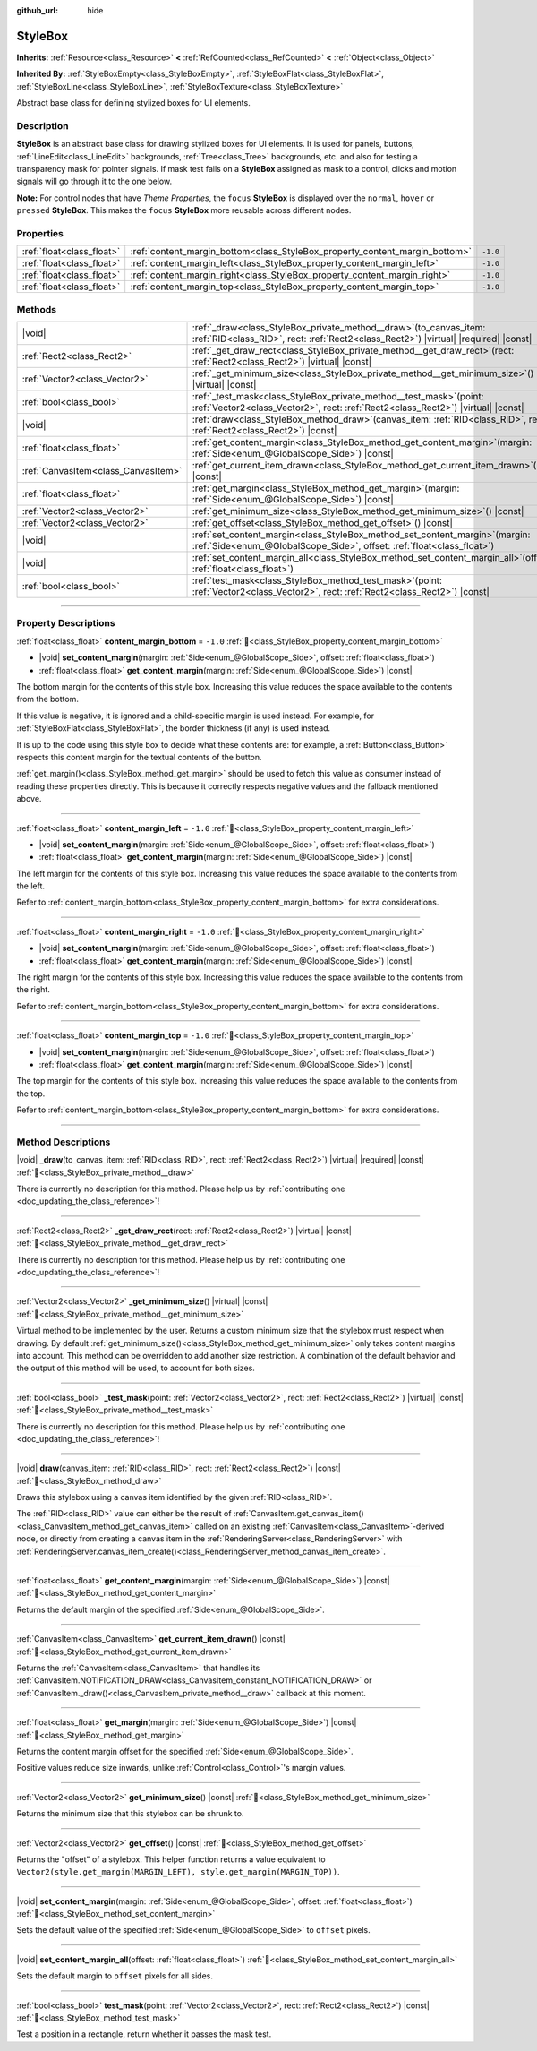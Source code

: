 :github_url: hide

.. DO NOT EDIT THIS FILE!!!
.. Generated automatically from Godot engine sources.
.. Generator: https://github.com/godotengine/godot/tree/master/doc/tools/make_rst.py.
.. XML source: https://github.com/godotengine/godot/tree/master/doc/classes/StyleBox.xml.

.. _class_StyleBox:

StyleBox
========

**Inherits:** :ref:`Resource<class_Resource>` **<** :ref:`RefCounted<class_RefCounted>` **<** :ref:`Object<class_Object>`

**Inherited By:** :ref:`StyleBoxEmpty<class_StyleBoxEmpty>`, :ref:`StyleBoxFlat<class_StyleBoxFlat>`, :ref:`StyleBoxLine<class_StyleBoxLine>`, :ref:`StyleBoxTexture<class_StyleBoxTexture>`

Abstract base class for defining stylized boxes for UI elements.

.. rst-class:: classref-introduction-group

Description
-----------

**StyleBox** is an abstract base class for drawing stylized boxes for UI elements. It is used for panels, buttons, :ref:`LineEdit<class_LineEdit>` backgrounds, :ref:`Tree<class_Tree>` backgrounds, etc. and also for testing a transparency mask for pointer signals. If mask test fails on a **StyleBox** assigned as mask to a control, clicks and motion signals will go through it to the one below.

\ **Note:** For control nodes that have *Theme Properties*, the ``focus`` **StyleBox** is displayed over the ``normal``, ``hover`` or ``pressed`` **StyleBox**. This makes the ``focus`` **StyleBox** more reusable across different nodes.

.. rst-class:: classref-reftable-group

Properties
----------

.. table::
   :widths: auto

   +---------------------------+-----------------------------------------------------------------------------+----------+
   | :ref:`float<class_float>` | :ref:`content_margin_bottom<class_StyleBox_property_content_margin_bottom>` | ``-1.0`` |
   +---------------------------+-----------------------------------------------------------------------------+----------+
   | :ref:`float<class_float>` | :ref:`content_margin_left<class_StyleBox_property_content_margin_left>`     | ``-1.0`` |
   +---------------------------+-----------------------------------------------------------------------------+----------+
   | :ref:`float<class_float>` | :ref:`content_margin_right<class_StyleBox_property_content_margin_right>`   | ``-1.0`` |
   +---------------------------+-----------------------------------------------------------------------------+----------+
   | :ref:`float<class_float>` | :ref:`content_margin_top<class_StyleBox_property_content_margin_top>`       | ``-1.0`` |
   +---------------------------+-----------------------------------------------------------------------------+----------+

.. rst-class:: classref-reftable-group

Methods
-------

.. table::
   :widths: auto

   +-------------------------------------+----------------------------------------------------------------------------------------------------------------------------------------------------------------+
   | |void|                              | :ref:`_draw<class_StyleBox_private_method__draw>`\ (\ to_canvas_item\: :ref:`RID<class_RID>`, rect\: :ref:`Rect2<class_Rect2>`\ ) |virtual| |required| |const| |
   +-------------------------------------+----------------------------------------------------------------------------------------------------------------------------------------------------------------+
   | :ref:`Rect2<class_Rect2>`           | :ref:`_get_draw_rect<class_StyleBox_private_method__get_draw_rect>`\ (\ rect\: :ref:`Rect2<class_Rect2>`\ ) |virtual| |const|                                  |
   +-------------------------------------+----------------------------------------------------------------------------------------------------------------------------------------------------------------+
   | :ref:`Vector2<class_Vector2>`       | :ref:`_get_minimum_size<class_StyleBox_private_method__get_minimum_size>`\ (\ ) |virtual| |const|                                                              |
   +-------------------------------------+----------------------------------------------------------------------------------------------------------------------------------------------------------------+
   | :ref:`bool<class_bool>`             | :ref:`_test_mask<class_StyleBox_private_method__test_mask>`\ (\ point\: :ref:`Vector2<class_Vector2>`, rect\: :ref:`Rect2<class_Rect2>`\ ) |virtual| |const|   |
   +-------------------------------------+----------------------------------------------------------------------------------------------------------------------------------------------------------------+
   | |void|                              | :ref:`draw<class_StyleBox_method_draw>`\ (\ canvas_item\: :ref:`RID<class_RID>`, rect\: :ref:`Rect2<class_Rect2>`\ ) |const|                                   |
   +-------------------------------------+----------------------------------------------------------------------------------------------------------------------------------------------------------------+
   | :ref:`float<class_float>`           | :ref:`get_content_margin<class_StyleBox_method_get_content_margin>`\ (\ margin\: :ref:`Side<enum_@GlobalScope_Side>`\ ) |const|                                |
   +-------------------------------------+----------------------------------------------------------------------------------------------------------------------------------------------------------------+
   | :ref:`CanvasItem<class_CanvasItem>` | :ref:`get_current_item_drawn<class_StyleBox_method_get_current_item_drawn>`\ (\ ) |const|                                                                      |
   +-------------------------------------+----------------------------------------------------------------------------------------------------------------------------------------------------------------+
   | :ref:`float<class_float>`           | :ref:`get_margin<class_StyleBox_method_get_margin>`\ (\ margin\: :ref:`Side<enum_@GlobalScope_Side>`\ ) |const|                                                |
   +-------------------------------------+----------------------------------------------------------------------------------------------------------------------------------------------------------------+
   | :ref:`Vector2<class_Vector2>`       | :ref:`get_minimum_size<class_StyleBox_method_get_minimum_size>`\ (\ ) |const|                                                                                  |
   +-------------------------------------+----------------------------------------------------------------------------------------------------------------------------------------------------------------+
   | :ref:`Vector2<class_Vector2>`       | :ref:`get_offset<class_StyleBox_method_get_offset>`\ (\ ) |const|                                                                                              |
   +-------------------------------------+----------------------------------------------------------------------------------------------------------------------------------------------------------------+
   | |void|                              | :ref:`set_content_margin<class_StyleBox_method_set_content_margin>`\ (\ margin\: :ref:`Side<enum_@GlobalScope_Side>`, offset\: :ref:`float<class_float>`\ )    |
   +-------------------------------------+----------------------------------------------------------------------------------------------------------------------------------------------------------------+
   | |void|                              | :ref:`set_content_margin_all<class_StyleBox_method_set_content_margin_all>`\ (\ offset\: :ref:`float<class_float>`\ )                                          |
   +-------------------------------------+----------------------------------------------------------------------------------------------------------------------------------------------------------------+
   | :ref:`bool<class_bool>`             | :ref:`test_mask<class_StyleBox_method_test_mask>`\ (\ point\: :ref:`Vector2<class_Vector2>`, rect\: :ref:`Rect2<class_Rect2>`\ ) |const|                       |
   +-------------------------------------+----------------------------------------------------------------------------------------------------------------------------------------------------------------+

.. rst-class:: classref-section-separator

----

.. rst-class:: classref-descriptions-group

Property Descriptions
---------------------

.. _class_StyleBox_property_content_margin_bottom:

.. rst-class:: classref-property

:ref:`float<class_float>` **content_margin_bottom** = ``-1.0`` :ref:`🔗<class_StyleBox_property_content_margin_bottom>`

.. rst-class:: classref-property-setget

- |void| **set_content_margin**\ (\ margin\: :ref:`Side<enum_@GlobalScope_Side>`, offset\: :ref:`float<class_float>`\ )
- :ref:`float<class_float>` **get_content_margin**\ (\ margin\: :ref:`Side<enum_@GlobalScope_Side>`\ ) |const|

The bottom margin for the contents of this style box. Increasing this value reduces the space available to the contents from the bottom.

If this value is negative, it is ignored and a child-specific margin is used instead. For example, for :ref:`StyleBoxFlat<class_StyleBoxFlat>`, the border thickness (if any) is used instead.

It is up to the code using this style box to decide what these contents are: for example, a :ref:`Button<class_Button>` respects this content margin for the textual contents of the button.

\ :ref:`get_margin()<class_StyleBox_method_get_margin>` should be used to fetch this value as consumer instead of reading these properties directly. This is because it correctly respects negative values and the fallback mentioned above.

.. rst-class:: classref-item-separator

----

.. _class_StyleBox_property_content_margin_left:

.. rst-class:: classref-property

:ref:`float<class_float>` **content_margin_left** = ``-1.0`` :ref:`🔗<class_StyleBox_property_content_margin_left>`

.. rst-class:: classref-property-setget

- |void| **set_content_margin**\ (\ margin\: :ref:`Side<enum_@GlobalScope_Side>`, offset\: :ref:`float<class_float>`\ )
- :ref:`float<class_float>` **get_content_margin**\ (\ margin\: :ref:`Side<enum_@GlobalScope_Side>`\ ) |const|

The left margin for the contents of this style box. Increasing this value reduces the space available to the contents from the left.

Refer to :ref:`content_margin_bottom<class_StyleBox_property_content_margin_bottom>` for extra considerations.

.. rst-class:: classref-item-separator

----

.. _class_StyleBox_property_content_margin_right:

.. rst-class:: classref-property

:ref:`float<class_float>` **content_margin_right** = ``-1.0`` :ref:`🔗<class_StyleBox_property_content_margin_right>`

.. rst-class:: classref-property-setget

- |void| **set_content_margin**\ (\ margin\: :ref:`Side<enum_@GlobalScope_Side>`, offset\: :ref:`float<class_float>`\ )
- :ref:`float<class_float>` **get_content_margin**\ (\ margin\: :ref:`Side<enum_@GlobalScope_Side>`\ ) |const|

The right margin for the contents of this style box. Increasing this value reduces the space available to the contents from the right.

Refer to :ref:`content_margin_bottom<class_StyleBox_property_content_margin_bottom>` for extra considerations.

.. rst-class:: classref-item-separator

----

.. _class_StyleBox_property_content_margin_top:

.. rst-class:: classref-property

:ref:`float<class_float>` **content_margin_top** = ``-1.0`` :ref:`🔗<class_StyleBox_property_content_margin_top>`

.. rst-class:: classref-property-setget

- |void| **set_content_margin**\ (\ margin\: :ref:`Side<enum_@GlobalScope_Side>`, offset\: :ref:`float<class_float>`\ )
- :ref:`float<class_float>` **get_content_margin**\ (\ margin\: :ref:`Side<enum_@GlobalScope_Side>`\ ) |const|

The top margin for the contents of this style box. Increasing this value reduces the space available to the contents from the top.

Refer to :ref:`content_margin_bottom<class_StyleBox_property_content_margin_bottom>` for extra considerations.

.. rst-class:: classref-section-separator

----

.. rst-class:: classref-descriptions-group

Method Descriptions
-------------------

.. _class_StyleBox_private_method__draw:

.. rst-class:: classref-method

|void| **_draw**\ (\ to_canvas_item\: :ref:`RID<class_RID>`, rect\: :ref:`Rect2<class_Rect2>`\ ) |virtual| |required| |const| :ref:`🔗<class_StyleBox_private_method__draw>`

.. container:: contribute

	There is currently no description for this method. Please help us by :ref:`contributing one <doc_updating_the_class_reference>`!

.. rst-class:: classref-item-separator

----

.. _class_StyleBox_private_method__get_draw_rect:

.. rst-class:: classref-method

:ref:`Rect2<class_Rect2>` **_get_draw_rect**\ (\ rect\: :ref:`Rect2<class_Rect2>`\ ) |virtual| |const| :ref:`🔗<class_StyleBox_private_method__get_draw_rect>`

.. container:: contribute

	There is currently no description for this method. Please help us by :ref:`contributing one <doc_updating_the_class_reference>`!

.. rst-class:: classref-item-separator

----

.. _class_StyleBox_private_method__get_minimum_size:

.. rst-class:: classref-method

:ref:`Vector2<class_Vector2>` **_get_minimum_size**\ (\ ) |virtual| |const| :ref:`🔗<class_StyleBox_private_method__get_minimum_size>`

Virtual method to be implemented by the user. Returns a custom minimum size that the stylebox must respect when drawing. By default :ref:`get_minimum_size()<class_StyleBox_method_get_minimum_size>` only takes content margins into account. This method can be overridden to add another size restriction. A combination of the default behavior and the output of this method will be used, to account for both sizes.

.. rst-class:: classref-item-separator

----

.. _class_StyleBox_private_method__test_mask:

.. rst-class:: classref-method

:ref:`bool<class_bool>` **_test_mask**\ (\ point\: :ref:`Vector2<class_Vector2>`, rect\: :ref:`Rect2<class_Rect2>`\ ) |virtual| |const| :ref:`🔗<class_StyleBox_private_method__test_mask>`

.. container:: contribute

	There is currently no description for this method. Please help us by :ref:`contributing one <doc_updating_the_class_reference>`!

.. rst-class:: classref-item-separator

----

.. _class_StyleBox_method_draw:

.. rst-class:: classref-method

|void| **draw**\ (\ canvas_item\: :ref:`RID<class_RID>`, rect\: :ref:`Rect2<class_Rect2>`\ ) |const| :ref:`🔗<class_StyleBox_method_draw>`

Draws this stylebox using a canvas item identified by the given :ref:`RID<class_RID>`.

The :ref:`RID<class_RID>` value can either be the result of :ref:`CanvasItem.get_canvas_item()<class_CanvasItem_method_get_canvas_item>` called on an existing :ref:`CanvasItem<class_CanvasItem>`-derived node, or directly from creating a canvas item in the :ref:`RenderingServer<class_RenderingServer>` with :ref:`RenderingServer.canvas_item_create()<class_RenderingServer_method_canvas_item_create>`.

.. rst-class:: classref-item-separator

----

.. _class_StyleBox_method_get_content_margin:

.. rst-class:: classref-method

:ref:`float<class_float>` **get_content_margin**\ (\ margin\: :ref:`Side<enum_@GlobalScope_Side>`\ ) |const| :ref:`🔗<class_StyleBox_method_get_content_margin>`

Returns the default margin of the specified :ref:`Side<enum_@GlobalScope_Side>`.

.. rst-class:: classref-item-separator

----

.. _class_StyleBox_method_get_current_item_drawn:

.. rst-class:: classref-method

:ref:`CanvasItem<class_CanvasItem>` **get_current_item_drawn**\ (\ ) |const| :ref:`🔗<class_StyleBox_method_get_current_item_drawn>`

Returns the :ref:`CanvasItem<class_CanvasItem>` that handles its :ref:`CanvasItem.NOTIFICATION_DRAW<class_CanvasItem_constant_NOTIFICATION_DRAW>` or :ref:`CanvasItem._draw()<class_CanvasItem_private_method__draw>` callback at this moment.

.. rst-class:: classref-item-separator

----

.. _class_StyleBox_method_get_margin:

.. rst-class:: classref-method

:ref:`float<class_float>` **get_margin**\ (\ margin\: :ref:`Side<enum_@GlobalScope_Side>`\ ) |const| :ref:`🔗<class_StyleBox_method_get_margin>`

Returns the content margin offset for the specified :ref:`Side<enum_@GlobalScope_Side>`.

Positive values reduce size inwards, unlike :ref:`Control<class_Control>`'s margin values.

.. rst-class:: classref-item-separator

----

.. _class_StyleBox_method_get_minimum_size:

.. rst-class:: classref-method

:ref:`Vector2<class_Vector2>` **get_minimum_size**\ (\ ) |const| :ref:`🔗<class_StyleBox_method_get_minimum_size>`

Returns the minimum size that this stylebox can be shrunk to.

.. rst-class:: classref-item-separator

----

.. _class_StyleBox_method_get_offset:

.. rst-class:: classref-method

:ref:`Vector2<class_Vector2>` **get_offset**\ (\ ) |const| :ref:`🔗<class_StyleBox_method_get_offset>`

Returns the "offset" of a stylebox. This helper function returns a value equivalent to ``Vector2(style.get_margin(MARGIN_LEFT), style.get_margin(MARGIN_TOP))``.

.. rst-class:: classref-item-separator

----

.. _class_StyleBox_method_set_content_margin:

.. rst-class:: classref-method

|void| **set_content_margin**\ (\ margin\: :ref:`Side<enum_@GlobalScope_Side>`, offset\: :ref:`float<class_float>`\ ) :ref:`🔗<class_StyleBox_method_set_content_margin>`

Sets the default value of the specified :ref:`Side<enum_@GlobalScope_Side>` to ``offset`` pixels.

.. rst-class:: classref-item-separator

----

.. _class_StyleBox_method_set_content_margin_all:

.. rst-class:: classref-method

|void| **set_content_margin_all**\ (\ offset\: :ref:`float<class_float>`\ ) :ref:`🔗<class_StyleBox_method_set_content_margin_all>`

Sets the default margin to ``offset`` pixels for all sides.

.. rst-class:: classref-item-separator

----

.. _class_StyleBox_method_test_mask:

.. rst-class:: classref-method

:ref:`bool<class_bool>` **test_mask**\ (\ point\: :ref:`Vector2<class_Vector2>`, rect\: :ref:`Rect2<class_Rect2>`\ ) |const| :ref:`🔗<class_StyleBox_method_test_mask>`

Test a position in a rectangle, return whether it passes the mask test.

.. |virtual| replace:: :abbr:`virtual (This method should typically be overridden by the user to have any effect.)`
.. |required| replace:: :abbr:`required (This method is required to be overridden when extending its base class.)`
.. |const| replace:: :abbr:`const (This method has no side effects. It doesn't modify any of the instance's member variables.)`
.. |vararg| replace:: :abbr:`vararg (This method accepts any number of arguments after the ones described here.)`
.. |constructor| replace:: :abbr:`constructor (This method is used to construct a type.)`
.. |static| replace:: :abbr:`static (This method doesn't need an instance to be called, so it can be called directly using the class name.)`
.. |operator| replace:: :abbr:`operator (This method describes a valid operator to use with this type as left-hand operand.)`
.. |bitfield| replace:: :abbr:`BitField (This value is an integer composed as a bitmask of the following flags.)`
.. |void| replace:: :abbr:`void (No return value.)`
